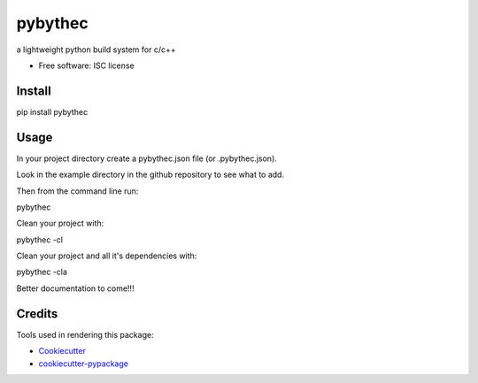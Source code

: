 ===============================
pybythec
===============================

.. image:: https://img.shields.io/pypi/v/pybythec.svg
        :target: https://pypi.python.org/pypi/pybythec

.. image:: https://img.shields.io/travis/glowtree/pybythec.svg
        :target: https://travis-ci.org/glowtree/pybythec

..  .. image:: https://readthedocs.org/projects/pybythec/badge/?version=latest
..          :target: https://readthedocs.org/projects/pybythec/?badge=latest
..          :alt: Documentation Status


a lightweight python build system for c/c++

* Free software: ISC license
..  * Documentation: https://github.com/glowtree/pybythec
..  * Documentation: https://pybythec.readthedocs.org.


Install
--------

pip install pybythec


Usage
--------

In your project directory create a pybythec.json file (or .pybythec.json).

Look in the example directory in the github repository to see what to add.


Then from the command line run:

pybythec


Clean your project with:

pybythec -cl


Clean your project and all it's dependencies with:

pybythec -cla


Better documentation to come!!!


Credits
---------

Tools used in rendering this package:

*  Cookiecutter_
*  `cookiecutter-pypackage`_

.. _Cookiecutter: https://github.com/audreyr/cookiecutter
.. _`cookiecutter-pypackage`: https://github.com/audreyr/cookiecutter-pypackage

